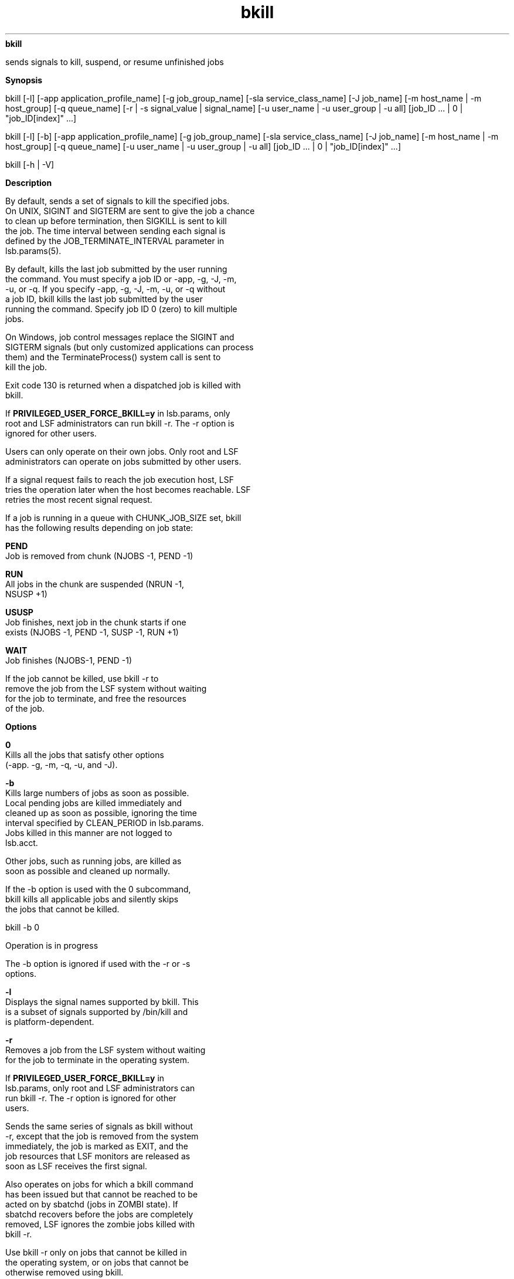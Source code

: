 
.ad l

.ll 72

.TH bkill 1 September 2009" "" "Platform LSF Version 7.0.6"
.nh
\fBbkill\fR
.sp 2
   sends signals to kill, suspend, or resume unfinished jobs
.sp 2

.sp 2 .SH "Synopsis"
\fBSynopsis\fR
.sp 2
bkill [-l] [-app application_profile_name] [-g job_group_name]
[-sla service_class_name] [-J job_name] [-m host_name | -m
host_group] [-q queue_name] [-r | -s signal_value | signal_name]
[-u user_name | -u user_group | -u all] [job_ID ... | 0 |
"job_ID[index]" ...]
.sp 2
bkill [-l] [-b] [-app application_profile_name] [-g
job_group_name] [-sla service_class_name] [-J job_name] [-m
host_name | -m host_group] [-q queue_name] [-u user_name | -u
user_group | -u all] [job_ID ... | 0 | "job_ID[index]" ...]
.sp 2
bkill [-h | -V]
.sp 2 .SH "Description"
\fBDescription\fR
.sp 2
   By default, sends a set of signals to kill the specified jobs.
   On UNIX, SIGINT and SIGTERM are sent to give the job a chance
   to clean up before termination, then SIGKILL is sent to kill
   the job. The time interval between sending each signal is
   defined by the JOB_TERMINATE_INTERVAL parameter in
   lsb.params(5).
.sp 2
   By default, kills the last job submitted by the user running
   the command. You must specify a job ID or -app, -g, -J, -m,
   -u, or -q. If you specify -app, -g, -J, -m, -u, or -q without
   a job ID, bkill kills the last job submitted by the user
   running the command. Specify job ID 0 (zero) to kill multiple
   jobs.
.sp 2
   On Windows, job control messages replace the SIGINT and
   SIGTERM signals (but only customized applications can process
   them) and the \fRTerminateProcess() \fRsystem call is sent to
   kill the job.
.sp 2
   Exit code 130 is returned when a dispatched job is killed with
   bkill.
.sp 2
   If \fBPRIVILEGED_USER_FORCE_BKILL=y\fR in lsb.params, only
   root and LSF administrators can run bkill -r. The -r option is
   ignored for other users.
.sp 2
   Users can only operate on their own jobs. Only root and LSF
   administrators can operate on jobs submitted by other users.
.sp 2
   If a signal request fails to reach the job execution host, LSF
   tries the operation later when the host becomes reachable. LSF
   retries the most recent signal request.
.sp 2
   If a job is running in a queue with CHUNK_JOB_SIZE set, bkill
   has the following results depending on job state:
.sp 2
   \fBPEND\fR
.br
               Job is removed from chunk (NJOBS -1, PEND -1)
.sp 2
   \fBRUN\fR
.br
               All jobs in the chunk are suspended (NRUN -1,
               NSUSP +1)
.sp 2
   \fBUSUSP\fR
.br
               Job finishes, next job in the chunk starts if one
               exists (NJOBS -1, PEND -1, SUSP -1, RUN +1)
.sp 2
   \fBWAIT\fR
.br
               Job finishes (NJOBS-1, PEND -1)
.sp 2
               If the job cannot be killed, use bkill -r to
               remove the job from the LSF system without waiting
               for the job to terminate, and free the resources
               of the job.
.sp 2 .SH "Options"
\fBOptions\fR
.sp 2
   \fB0\fR
.br
               Kills all the jobs that satisfy other options
               (-app. -g, -m, -q, -u, and -J).
.sp 2
   \fB-b\fR
.br
               Kills large numbers of jobs as soon as possible.
               Local pending jobs are killed immediately and
               cleaned up as soon as possible, ignoring the time
               interval specified by CLEAN_PERIOD in lsb.params.
               Jobs killed in this manner are not logged to
               lsb.acct.
.sp 2
               Other jobs, such as running jobs, are killed as
               soon as possible and cleaned up normally.
.sp 2
               If the -b option is used with the 0 subcommand,
               bkill kills all applicable jobs and silently skips
               the jobs that cannot be killed.
.sp 2
               bkill -b 0
.sp 2
               Operation is in progress
.sp 2
               The -b option is ignored if used with the -r or -s
               options.
.sp 2
   \fB-l\fR
.br
               Displays the signal names supported by bkill. This
               is a subset of signals supported by /bin/kill and
               is platform-dependent.
.sp 2
   \fB-r\fR
.br
               Removes a job from the LSF system without waiting
               for the job to terminate in the operating system.
.sp 2
               If \fBPRIVILEGED_USER_FORCE_BKILL=y\fR in
               lsb.params, only root and LSF administrators can
               run bkill -r. The -r option is ignored for other
               users.
.sp 2
               Sends the same series of signals as bkill without
               -r, except that the job is removed from the system
               immediately, the job is marked as EXIT, and the
               job resources that LSF monitors are released as
               soon as LSF receives the first signal.
.sp 2
               Also operates on jobs for which a bkill command
               has been issued but that cannot be reached to be
               acted on by sbatchd (jobs in ZOMBI state). If
               sbatchd recovers before the jobs are completely
               removed, LSF ignores the zombie jobs killed with
               bkill -r.
.sp 2
               Use bkill -r only on jobs that cannot be killed in
               the operating system, or on jobs that cannot be
               otherwise removed using bkill.
.sp 2
               The -r option cannot be used with the -s option.
.sp 2
   \fB-app \fIapplication_profile_name\fB\fR
.br
               Operates only on jobs associated with the
               specified application profile. You must specify an
               existing application profile. If \fIjob_ID\fR or 0
               is not specified, only the most recently submitted
               qualifying job is operated on.
.sp 2
   \fB-g \fIjob_group_name\fB\fR
.br
               Operates only on jobs in the job group specified
               by \fIjob_group_name\fR.
.sp 2
               Use -g with -sla to kill jobs in job groups
               attached to a service class.
.sp 2
               bkill does not kill jobs in lower level job groups
               in the path. For example, jobs are attached to job
               groups \fR/risk_group\fR and
               \fR/risk_group/consolidate\fR:
.sp 2
               bsub -g /risk_group  myjob
.sp 2
               Job <115> is submitted to default queue <normal>.
.sp 2
               bsub -g /risk_group/consolidate myjob2
.sp 2
               Job <116> is submitted to default queue <normal>.
.sp 2
               The following bkill command only kills jobs in
               \fR/risk_group\fR, not the subgroup
               \fR/risk_group/consolidate\fR:
.sp 2
               bkill -g /risk_group 0
.sp 2
               Job <115> is being terminated
.sp 2
               bkill -g /risk_group/consolidate 0
.sp 2
               Job <116> is being terminated
.sp 2
   \fB-J \fIjob_name\fB\fR
.br
               Operates only on jobs with the specified job name.
               The -J option is ignored if a job ID other than 0
               is specified in the \fIjob_ID\fR option.
.sp 2
               The job name can be up to 4094 characters long.
               Job names are not unique.
.sp 2
               The wildcard character (*) can be used anywhere
               within a job name, but cannot appear within array
               indices. For example \fRjob*\fR returns jobA and
               jobarray[1], \fR*AAA*[1]\fR returns the first
               element in all job arrays with names containing
               AAA, however \fRjob1[*]\fR will not return
               anything since the wildcard is within the array
               index.
.sp 2
   \fB-m \fIhost_name\fB | -m \fIhost_group\fB\fR
.br
               Operates only on jobs dispatched to the specified
               host or host group.
.sp 2
               If \fIjob_ID\fR is not specified, only the most
               recently submitted qualifying job is operated on.
               The -m option is ignored if a job ID other than 0
               is specified in the \fIjob_ID\fR option. See
               bhosts(1) and bmgroup(1) for more information
               about hosts and host groups.
.sp 2
   \fB-q \fIqueue_name\fB\fR
.br
               Operates only on jobs in the specified queue.
.sp 2
               If \fIjob_ID\fR is not specified, only the most
               recently submitted qualifying job is operated on.
.sp 2
               The -q option is ignored if a job ID other than 0
               is specified in the \fIjob_ID\fR option.
.sp 2
               See bqueues(1) for more information about queues.
.sp 2
   \fB-s \fIsignal_value\fB | \fIsignal_name\fB\fR
.br
               Sends the specified signal to specified jobs. You
               can specify either a name, stripped of the SIG
               prefix (such as KILL), or a number (such as 9).
.sp 2
               Eligible UNIX signal names are listed by bkill -l.
.sp 2
               The -s option cannot be used with the -r option.
.sp 2
               Use bkill -s to suspend and resume jobs by using
               the appropriate signal instead of using bstop or
               bresume. Sending the SIGCONT signal is the same as
               using bresume.
.sp 2
               Sending the SIGSTOP signal to sequential jobs or
               the SIGTSTP to parallel jobs is the same as using
               bstop.
.sp 2
               You cannot suspend a job that is already
               suspended, or resume a job that is not suspended.
               Using SIGSTOP or SIGTSTP on a job that is in the
               USUSP state has no effect and using SIGCONT on a
               job that is not in either the PSUSP or the USUSP
               state has no effect. See bjobs(1) for more
               information about job states.
.sp 2
               Limited Windows signals are supported:
.sp 2
                 o  
                     \fRbkill -s 7\fR or \fRbkill SIGKILL\fR to
                     terminate a job
.sp 2
                 o  
                     \fRbkill -s 16\fR or \fRbkill SIGSTOP\fR to
                     suspend a job
.sp 2
                 o  
                     \fRbkill -s 15\fR to resume a job
.sp 2
   \fB-sla \fIservice_class_name\fB\fR
.br
               Operates on jobs belonging to the specified
               service class.
.sp 2
               If \fIjob_ID\fR is not specified, only the most
               recently submitted job is operated on.
.sp 2
               Use -sla with -g to kill jobs in job groups
               attached to a service class.
.sp 2
               The -sla option is ignored if a job ID other than
               0 is specified in the \fIjob_ID\fR option.
.sp 2
               Use bsla to display the configuration properties
               of service classes configured in
               lsb.serviceclasses, the default SLA configured
               with ENABLE_DEFAULT_EGO_SLA in lsb.params, and
               dynamic information about the state of each
               service class.
.sp 2
   \fB-u \fIuser_name\fB | -u \fIuser_group\fB | -u all\fR
.br
               Operates only on jobs submitted by the specified
               user or user group, or by all users if the
               reserved user name all is specified. To specify a
               Windows user account, include the domain name in
               uppercase letters and use a single backslash
               (\fIDOMAIN_NAME\fR\\\fIuser_name\fR) in a Windows
               command line or a double backslash
               (\fIDOMAIN_NAME\fR\\\\\fIuser_name\fR) in a UNIX
               command line.
.sp 2
               If job_ID is not specified, only the most recently
               submitted qualifying job is operated on. The -u
               option is ignored if a job ID other than 0 is
               specified in the job_ID option.
.sp 2
   \fB\fIjob_ID\fB ... | 0 | "\fIjob_ID\fB[\fIindex\fB]" ...\fR
.br
               Operates only on jobs that are specified by
               \fIjob_ID\fR or "\fIjob_ID\fR[\fIindex\fR]", where
               "\fIjob_ID\fR[\fIindex\fR]" specifies selected job
               array elements (see \fRbjobs(1)\fR). For job
               arrays, quotation marks must enclose the job ID
               and index, and index must be enclosed in square
               brackets.
.sp 2
               Kill an entire job array by specifying the job
               array ID instead of the job ID.
.sp 2
               Jobs submitted by any user can be specified here
               without using the -u option. If you use the
               reserved job ID 0, all the jobs that satisfy other
               options (that is, -m, -q, -u and -J) are operated
               on; all other job IDs are ignored.
.sp 2
               The options -u, -q, -m and -J have no effect if a
               job ID other than 0 is specified. Job IDs are
               returned at job submission time (see bsub(1)) and
               may be obtained with the bjobs command (see
               bjobs(1)).
.sp 2
               Any jobs or job arrays that are killed are logged
               in lsb.acct.
.sp 2
   \fB-h\fR
.br
               Prints command usage to stderr and exits.
.sp 2
   \fB-V\fR
.br
               Prints LSF release version to stderr and exits.
.sp 2 .SH "Examples"
\fBExamples\fR
.sp 2
   bkill -s 17 -q night
.sp 2
   Sends signal 17 to the last job that was submitted by the
   invoker to queue \fRnight\fR.
.sp 2
   bkill -q short -u all 0
.sp 2
   Kills all the jobs that are in the queue \fRshort\fR.
.sp 2
   bkill -r 1045
.sp 2
   Forces the removal of unkillable job 1045.
.sp 2
   bkill -sla Tofino 0
.sp 2
   Kill all jobs belonging to the service class named
   \fRTofino\fR.
.sp 2
   bkill -g /risk_group 0
.sp 2
   Kills all jobs in the job group \fR/risk_group\fR.
.sp 2
   bkill -app fluent
.sp 2
   Kills the most recently submitted job associated with the
   application profile \fRfluent\fR for the current user.
.sp 2
   bkill -app fluent 0
.sp 2
   Kills all jobs associated with the application profile
   \fRfluent\fR for the current user.
.sp 2 .SH "See also"
\fBSee also\fR
.sp 2
   bsub(1), bjobs(1), bqueues(1), bhosts(1), bresume(1), bapp(1),
   bsla(1), bstop(1), bgadd(1), bgdel(1), bjgroup(1), bparams(5),
   lsb.serviceclasses(5), mbatchd(8), kill(1), signal(2)
.sp 2
